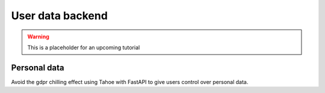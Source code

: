 =================
User data backend
=================


.. warning:: This is a placeholder for an upcoming tutorial


Personal data
=============

Avoid the gdpr chilling effect using Tahoe with FastAPI to give users control over personal data.

